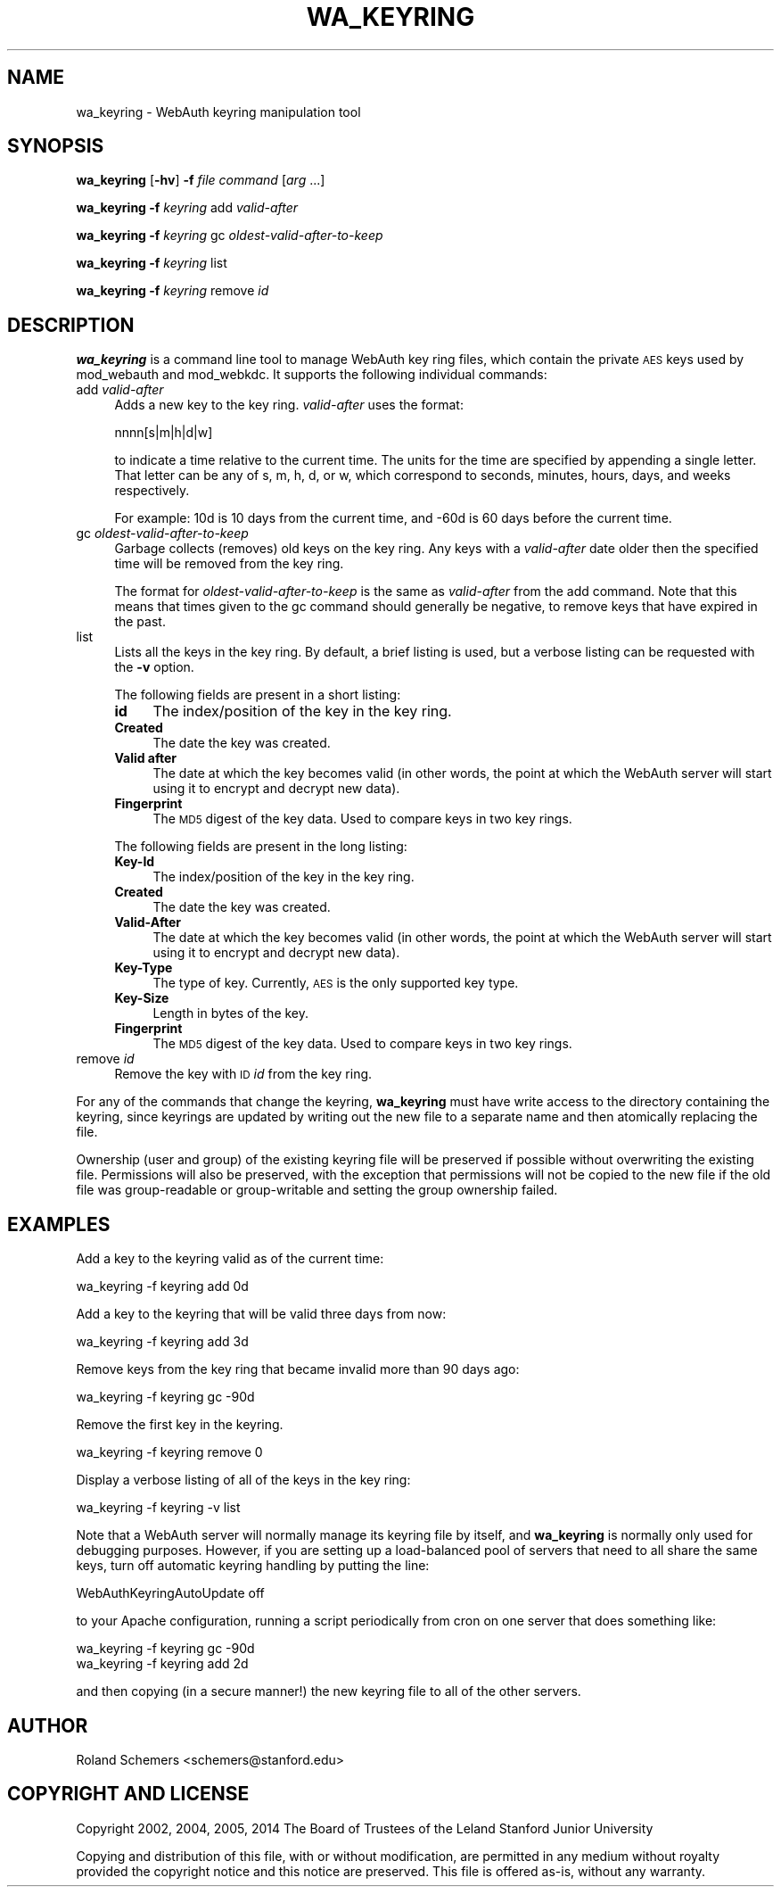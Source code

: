 .\" Automatically generated by Pod::Man 2.27 (Pod::Simple 3.28)
.\"
.\" Standard preamble:
.\" ========================================================================
.de Sp \" Vertical space (when we can't use .PP)
.if t .sp .5v
.if n .sp
..
.de Vb \" Begin verbatim text
.ft CW
.nf
.ne \\$1
..
.de Ve \" End verbatim text
.ft R
.fi
..
.\" Set up some character translations and predefined strings.  \*(-- will
.\" give an unbreakable dash, \*(PI will give pi, \*(L" will give a left
.\" double quote, and \*(R" will give a right double quote.  \*(C+ will
.\" give a nicer C++.  Capital omega is used to do unbreakable dashes and
.\" therefore won't be available.  \*(C` and \*(C' expand to `' in nroff,
.\" nothing in troff, for use with C<>.
.tr \(*W-
.ds C+ C\v'-.1v'\h'-1p'\s-2+\h'-1p'+\s0\v'.1v'\h'-1p'
.ie n \{\
.    ds -- \(*W-
.    ds PI pi
.    if (\n(.H=4u)&(1m=24u) .ds -- \(*W\h'-12u'\(*W\h'-12u'-\" diablo 10 pitch
.    if (\n(.H=4u)&(1m=20u) .ds -- \(*W\h'-12u'\(*W\h'-8u'-\"  diablo 12 pitch
.    ds L" ""
.    ds R" ""
.    ds C` ""
.    ds C' ""
'br\}
.el\{\
.    ds -- \|\(em\|
.    ds PI \(*p
.    ds L" ``
.    ds R" ''
.    ds C`
.    ds C'
'br\}
.\"
.\" Escape single quotes in literal strings from groff's Unicode transform.
.ie \n(.g .ds Aq \(aq
.el       .ds Aq '
.\"
.\" If the F register is turned on, we'll generate index entries on stderr for
.\" titles (.TH), headers (.SH), subsections (.SS), items (.Ip), and index
.\" entries marked with X<> in POD.  Of course, you'll have to process the
.\" output yourself in some meaningful fashion.
.\"
.\" Avoid warning from groff about undefined register 'F'.
.de IX
..
.nr rF 0
.if \n(.g .if rF .nr rF 1
.if (\n(rF:(\n(.g==0)) \{
.    if \nF \{
.        de IX
.        tm Index:\\$1\t\\n%\t"\\$2"
..
.        if !\nF==2 \{
.            nr % 0
.            nr F 2
.        \}
.    \}
.\}
.rr rF
.\"
.\" Accent mark definitions (@(#)ms.acc 1.5 88/02/08 SMI; from UCB 4.2).
.\" Fear.  Run.  Save yourself.  No user-serviceable parts.
.    \" fudge factors for nroff and troff
.if n \{\
.    ds #H 0
.    ds #V .8m
.    ds #F .3m
.    ds #[ \f1
.    ds #] \fP
.\}
.if t \{\
.    ds #H ((1u-(\\\\n(.fu%2u))*.13m)
.    ds #V .6m
.    ds #F 0
.    ds #[ \&
.    ds #] \&
.\}
.    \" simple accents for nroff and troff
.if n \{\
.    ds ' \&
.    ds ` \&
.    ds ^ \&
.    ds , \&
.    ds ~ ~
.    ds /
.\}
.if t \{\
.    ds ' \\k:\h'-(\\n(.wu*8/10-\*(#H)'\'\h"|\\n:u"
.    ds ` \\k:\h'-(\\n(.wu*8/10-\*(#H)'\`\h'|\\n:u'
.    ds ^ \\k:\h'-(\\n(.wu*10/11-\*(#H)'^\h'|\\n:u'
.    ds , \\k:\h'-(\\n(.wu*8/10)',\h'|\\n:u'
.    ds ~ \\k:\h'-(\\n(.wu-\*(#H-.1m)'~\h'|\\n:u'
.    ds / \\k:\h'-(\\n(.wu*8/10-\*(#H)'\z\(sl\h'|\\n:u'
.\}
.    \" troff and (daisy-wheel) nroff accents
.ds : \\k:\h'-(\\n(.wu*8/10-\*(#H+.1m+\*(#F)'\v'-\*(#V'\z.\h'.2m+\*(#F'.\h'|\\n:u'\v'\*(#V'
.ds 8 \h'\*(#H'\(*b\h'-\*(#H'
.ds o \\k:\h'-(\\n(.wu+\w'\(de'u-\*(#H)/2u'\v'-.3n'\*(#[\z\(de\v'.3n'\h'|\\n:u'\*(#]
.ds d- \h'\*(#H'\(pd\h'-\w'~'u'\v'-.25m'\f2\(hy\fP\v'.25m'\h'-\*(#H'
.ds D- D\\k:\h'-\w'D'u'\v'-.11m'\z\(hy\v'.11m'\h'|\\n:u'
.ds th \*(#[\v'.3m'\s+1I\s-1\v'-.3m'\h'-(\w'I'u*2/3)'\s-1o\s+1\*(#]
.ds Th \*(#[\s+2I\s-2\h'-\w'I'u*3/5'\v'-.3m'o\v'.3m'\*(#]
.ds ae a\h'-(\w'a'u*4/10)'e
.ds Ae A\h'-(\w'A'u*4/10)'E
.    \" corrections for vroff
.if v .ds ~ \\k:\h'-(\\n(.wu*9/10-\*(#H)'\s-2\u~\d\s+2\h'|\\n:u'
.if v .ds ^ \\k:\h'-(\\n(.wu*10/11-\*(#H)'\v'-.4m'^\v'.4m'\h'|\\n:u'
.    \" for low resolution devices (crt and lpr)
.if \n(.H>23 .if \n(.V>19 \
\{\
.    ds : e
.    ds 8 ss
.    ds o a
.    ds d- d\h'-1'\(ga
.    ds D- D\h'-1'\(hy
.    ds th \o'bp'
.    ds Th \o'LP'
.    ds ae ae
.    ds Ae AE
.\}
.rm #[ #] #H #V #F C
.\" ========================================================================
.\"
.IX Title "WA_KEYRING 1"
.TH WA_KEYRING 1 "2014-03-18" "4.6.0" "WebAuth"
.\" For nroff, turn off justification.  Always turn off hyphenation; it makes
.\" way too many mistakes in technical documents.
.if n .ad l
.nh
.SH "NAME"
wa_keyring \- WebAuth keyring manipulation tool
.SH "SYNOPSIS"
.IX Header "SYNOPSIS"
\&\fBwa_keyring\fR [\fB\-hv\fR] \fB\-f\fR \fIfile\fR \fIcommand\fR [\fIarg\fR ...]
.PP
\&\fBwa_keyring\fR \fB\-f\fR \fIkeyring\fR add \fIvalid-after\fR
.PP
\&\fBwa_keyring\fR \fB\-f\fR \fIkeyring\fR gc \fIoldest-valid-after-to-keep\fR
.PP
\&\fBwa_keyring\fR \fB\-f\fR \fIkeyring\fR list
.PP
\&\fBwa_keyring\fR \fB\-f\fR \fIkeyring\fR remove \fIid\fR
.SH "DESCRIPTION"
.IX Header "DESCRIPTION"
\&\fBwa_keyring\fR is a command line tool to manage WebAuth key ring files,
which contain the private \s-1AES\s0 keys used by mod_webauth and mod_webkdc.  It
supports the following individual commands:
.IP "add \fIvalid-after\fR" 4
.IX Item "add valid-after"
Adds a new key to the key ring.  \fIvalid-after\fR uses the format:
.Sp
.Vb 1
\&    nnnn[s|m|h|d|w]
.Ve
.Sp
to indicate a time relative to the current time. The units for the time
are specified by appending a single letter.  That letter can be any of s,
m, h, d, or w, which correspond to seconds, minutes, hours, days, and
weeks respectively.
.Sp
For example: 10d is 10 days from the current time, and \-60d is 60 days
before the current time.
.IP "gc \fIoldest-valid-after-to-keep\fR" 4
.IX Item "gc oldest-valid-after-to-keep"
Garbage collects (removes) old keys on the key ring.  Any keys with a
\&\fIvalid-after\fR date older then the specified time will be removed from the
key ring.
.Sp
The format for \fIoldest-valid-after-to-keep\fR is the same as \fIvalid-after\fR
from the add command.  Note that this means that times given to the gc
command should generally be negative, to remove keys that have expired in
the past.
.IP "list" 4
.IX Item "list"
Lists all the keys in the key ring.  By default, a brief listing is
used, but a verbose listing can be requested with the \fB\-v\fR option.
.Sp
The following fields are present in a short listing:
.RS 4
.IP "\fBid\fR" 4
.IX Item "id"
The index/position of the key in the key ring.
.IP "\fBCreated\fR" 4
.IX Item "Created"
The date the key was created.
.IP "\fBValid after\fR" 4
.IX Item "Valid after"
The date at which the key becomes valid (in other words, the point at
which the WebAuth server will start using it to encrypt and decrypt new
data).
.IP "\fBFingerprint\fR" 4
.IX Item "Fingerprint"
The \s-1MD5\s0 digest of the key data.  Used to compare keys in two key rings.
.RE
.RS 4
.Sp
The following fields are present in the long listing:
.IP "\fBKey-Id\fR" 4
.IX Item "Key-Id"
The index/position of the key in the key ring.
.IP "\fBCreated\fR" 4
.IX Item "Created"
The date the key was created.
.IP "\fBValid-After\fR" 4
.IX Item "Valid-After"
The date at which the key becomes valid (in other words, the point at
which the WebAuth server will start using it to encrypt and decrypt new
data).
.IP "\fBKey-Type\fR" 4
.IX Item "Key-Type"
The type of key.  Currently, \s-1AES\s0 is the only supported key type.
.IP "\fBKey-Size\fR" 4
.IX Item "Key-Size"
Length in bytes of the key.
.IP "\fBFingerprint\fR" 4
.IX Item "Fingerprint"
The \s-1MD5\s0 digest of the key data. Used to compare keys in two key rings.
.RE
.RS 4
.RE
.IP "remove \fIid\fR" 4
.IX Item "remove id"
Remove the key with \s-1ID \s0\fIid\fR from the key ring.
.PP
For any of the commands that change the keyring, \fBwa_keyring\fR must have
write access to the directory containing the keyring, since keyrings are
updated by writing out the new file to a separate name and then atomically
replacing the file.
.PP
Ownership (user and group) of the existing keyring file will be preserved
if possible without overwriting the existing file.  Permissions will also
be preserved, with the exception that permissions will not be copied to
the new file if the old file was group-readable or group-writable and
setting the group ownership failed.
.SH "EXAMPLES"
.IX Header "EXAMPLES"
Add a key to the keyring valid as of the current time:
.PP
.Vb 1
\&    wa_keyring \-f keyring add 0d
.Ve
.PP
Add a key to the keyring that will be valid three days from now:
.PP
.Vb 1
\&    wa_keyring \-f keyring add 3d
.Ve
.PP
Remove keys from the key ring that became invalid more than 90 days ago:
.PP
.Vb 1
\&    wa_keyring \-f keyring gc \-90d
.Ve
.PP
Remove the first key in the keyring.
.PP
.Vb 1
\&    wa_keyring \-f keyring remove 0
.Ve
.PP
Display a verbose listing of all of the keys in the key ring:
.PP
.Vb 1
\&    wa_keyring \-f keyring \-v list
.Ve
.PP
Note that a WebAuth server will normally manage its keyring file by
itself, and \fBwa_keyring\fR is normally only used for debugging purposes.
However, if you are setting up a load-balanced pool of servers that need
to all share the same keys, turn off automatic keyring handling by putting
the line:
.PP
.Vb 1
\&    WebAuthKeyringAutoUpdate off
.Ve
.PP
to your Apache configuration, running a script periodically from cron on
one server that does something like:
.PP
.Vb 2
\&    wa_keyring \-f keyring gc \-90d
\&    wa_keyring \-f keyring add 2d
.Ve
.PP
and then copying (in a secure manner!) the new keyring file to all of the
other servers.
.SH "AUTHOR"
.IX Header "AUTHOR"
Roland Schemers <schemers@stanford.edu>
.SH "COPYRIGHT AND LICENSE"
.IX Header "COPYRIGHT AND LICENSE"
Copyright 2002, 2004, 2005, 2014 The Board of Trustees of the Leland
Stanford Junior University
.PP
Copying and distribution of this file, with or without modification, are
permitted in any medium without royalty provided the copyright notice and
this notice are preserved.  This file is offered as-is, without any
warranty.
